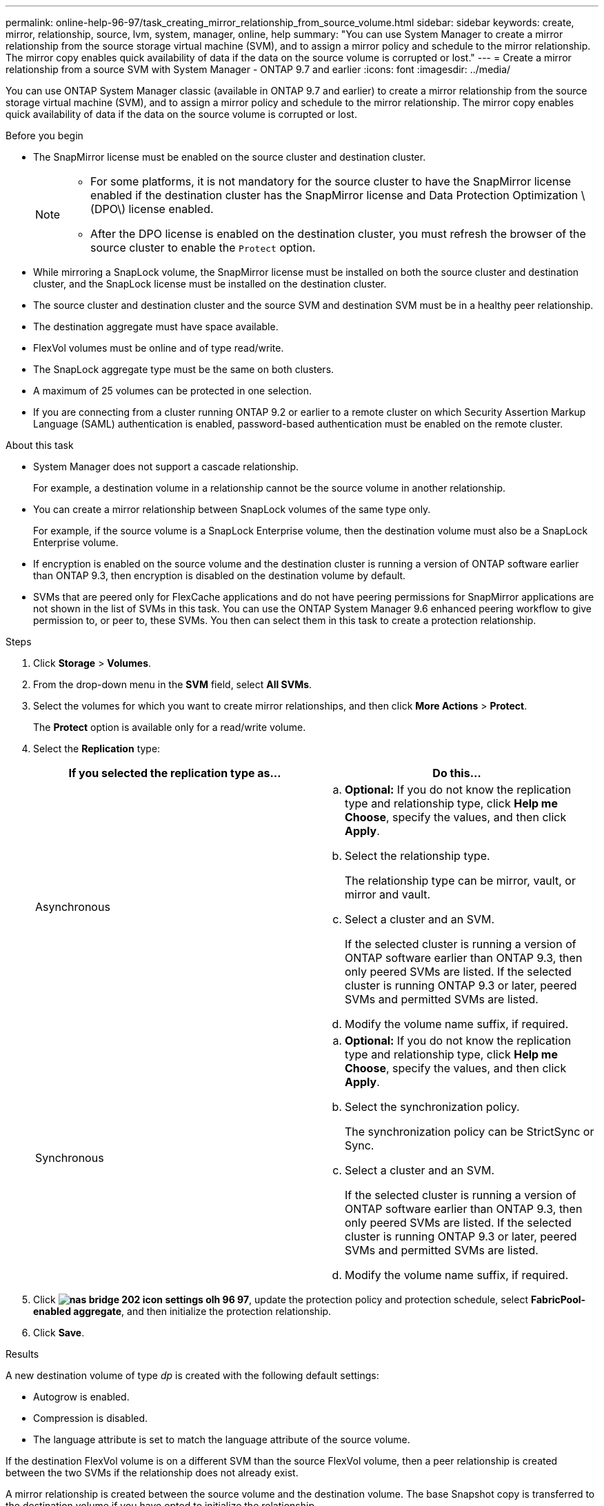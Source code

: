 ---
permalink: online-help-96-97/task_creating_mirror_relationship_from_source_volume.html
sidebar: sidebar
keywords: create, mirror, relationship, source, lvm, system, manager, online, help
summary: "You can use System Manager to create a mirror relationship from the source storage virtual machine (SVM), and to assign a mirror policy and schedule to the mirror relationship. The mirror copy enables quick availability of data if the data on the source volume is corrupted or lost."
---
= Create a mirror relationship from a source SVM with System Manager - ONTAP 9.7 and earlier
:icons: font
:imagesdir: ../media/

[.lead]
You can use ONTAP System Manager classic (available in ONTAP 9.7 and earlier) to create a mirror relationship from the source storage virtual machine (SVM), and to assign a mirror policy and schedule to the mirror relationship. The mirror copy enables quick availability of data if the data on the source volume is corrupted or lost.

.Before you begin

* The SnapMirror license must be enabled on the source cluster and destination cluster.
+
[NOTE]
====
-   For some platforms, it is not mandatory for the source cluster to have the SnapMirror license enabled if the destination cluster has the SnapMirror license and Data Protection Optimization \(DPO\) license enabled.
-   After the DPO license is enabled on the destination cluster, you must refresh the browser of the source cluster to enable the `Protect` option.
====

* While mirroring a SnapLock volume, the SnapMirror license must be installed on both the source cluster and destination cluster, and the SnapLock license must be installed on the destination cluster.
* The source cluster and destination cluster and the source SVM and destination SVM must be in a healthy peer relationship.
* The destination aggregate must have space available.
* FlexVol volumes must be online and of type read/write.
* The SnapLock aggregate type must be the same on both clusters.
* A maximum of 25 volumes can be protected in one selection.
* If you are connecting from a cluster running ONTAP 9.2 or earlier to a remote cluster on which Security Assertion Markup Language (SAML) authentication is enabled, password-based authentication must be enabled on the remote cluster.

.About this task

* System Manager does not support a cascade relationship.
+
For example, a destination volume in a relationship cannot be the source volume in another relationship.

* You can create a mirror relationship between SnapLock volumes of the same type only.
+
For example, if the source volume is a SnapLock Enterprise volume, then the destination volume must also be a SnapLock Enterprise volume.

* If encryption is enabled on the source volume and the destination cluster is running a version of ONTAP software earlier than ONTAP 9.3, then encryption is disabled on the destination volume by default.
* SVMs that are peered only for FlexCache applications and do not have peering permissions for SnapMirror applications are not shown in the list of SVMs in this task. You can use the ONTAP System Manager 9.6 enhanced peering workflow to give permission to, or peer to, these SVMs. You then can select them in this task to create a protection relationship.

.Steps

. Click *Storage* > *Volumes*.
. From the drop-down menu in the *SVM* field, select *All SVMs*.
. Select the volumes for which you want to create mirror relationships, and then click *More Actions* > *Protect*.
+
The *Protect* option is available only for a read/write volume.

. Select the *Replication* type:
+
[options="header"]
|===
| If you selected the replication type as...| Do this...
a|
Asynchronous
a|

 .. *Optional:* If you do not know the replication type and relationship type, click *Help me Choose*, specify the values, and then click *Apply*.
 .. Select the relationship type.
+
The relationship type can be mirror, vault, or mirror and vault.

 .. Select a cluster and an SVM.
+
If the selected cluster is running a version of ONTAP software earlier than ONTAP 9.3, then only peered SVMs are listed. If the selected cluster is running ONTAP 9.3 or later, peered SVMs and permitted SVMs are listed.

 .. Modify the volume name suffix, if required.

a|
Synchronous
a|

 .. *Optional:* If you do not know the replication type and relationship type, click *Help me Choose*, specify the values, and then click *Apply*.
 .. Select the synchronization policy.
+
The synchronization policy can be StrictSync or Sync.

 .. Select a cluster and an SVM.
+
If the selected cluster is running a version of ONTAP software earlier than ONTAP 9.3, then only peered SVMs are listed. If the selected cluster is running ONTAP 9.3 or later, peered SVMs and permitted SVMs are listed.

 .. Modify the volume name suffix, if required.

|===

. Click *image:../media/nas_bridge_202_icon_settings_olh_96_97.gif[]*, update the protection policy and protection schedule, select *FabricPool-enabled aggregate*, and then initialize the protection relationship.
. Click *Save*.

.Results

A new destination volume of type _dp_ is created with the following default settings:

* Autogrow is enabled.
* Compression is disabled.
* The language attribute is set to match the language attribute of the source volume.

If the destination FlexVol volume is on a different SVM than the source FlexVol volume, then a peer relationship is created between the two SVMs if the relationship does not already exist.

A mirror relationship is created between the source volume and the destination volume. The base Snapshot copy is transferred to the destination volume if you have opted to initialize the relationship.

*Related information*

xref:reference_protection_window.adoc[Protection window]

